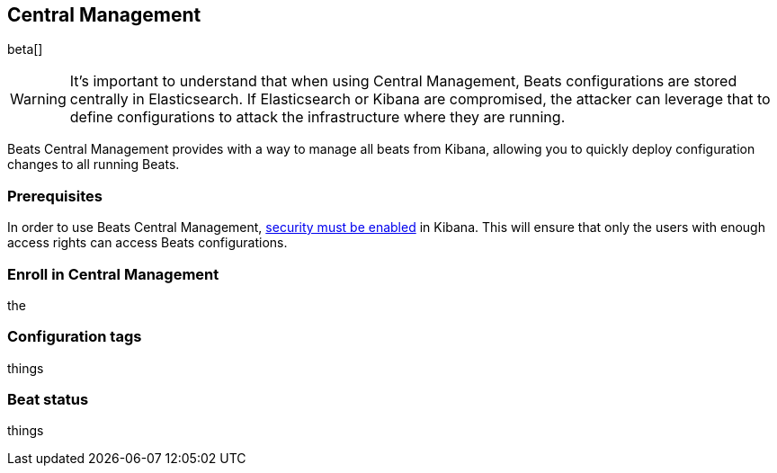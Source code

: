 [[configuration-central-management]]
== Central Management

beta[]

[WARNING]
=======================================
It's important to understand that when using Central Management, Beats
configurations are stored centrally in Elasticsearch. If Elasticsearch
or Kibana are compromised, the attacker can leverage that to define
configurations to attack the infrastructure where they are running.
=======================================

Beats Central Management provides with a way to manage all beats from
Kibana, allowing you to quickly deploy configuration changes to all
running Beats.

[float]
=== Prerequisites

In order to use Beats Central Management, https://www.elastic.co/guide/en/kibana/current/using-kibana-with-security.html[security must be enabled]
in Kibana. This will ensure that only the users with enough access rights
can access Beats configurations.


[float]
=== Enroll in Central Management

the


[float]
=== Configuration tags

things


[float]
=== Beat status

things